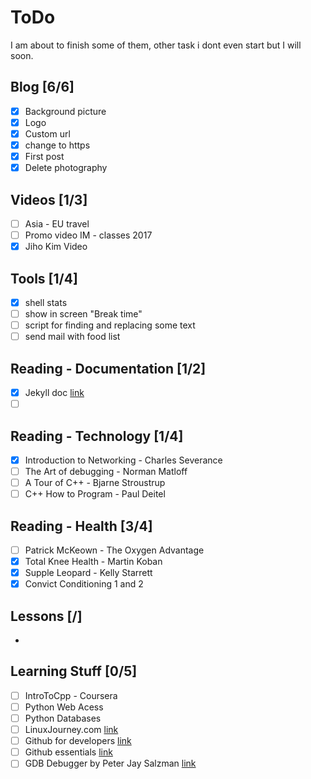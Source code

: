 * ToDo
I am about to finish some of them, other task i dont even start but I will soon.

** Blog [6/6]
 - [X] Background picture
 - [X] Logo
 - [X] Custom url
 - [X] change to https
 - [X] First post
 - [X] Delete photography
** Videos [1/3]
 - [ ] Asia - EU travel
 - [ ] Promo video IM - classes 2017
 - [X] Jiho Kim Video
** Tools [1/4]
 - [X] shell stats
 - [ ] show in screen "Break time"
 - [ ] script for finding and replacing some text
 - [ ] send mail with food list
** Reading - Documentation [1/2]
 - [X] Jekyll doc [[https://jekyllrb.com/docs/home/][link]]
 - [ ] 
** Reading - Technology [1/4]
 - [X] Introduction to Networking - Charles Severance
 - [ ] The Art of debugging - Norman Matloff
 - [ ] A Tour of C++ - Bjarne Stroustrup
 - [ ] C++ How to Program - Paul Deitel
** Reading - Health [3/4]
 - [ ] Patrick McKeown - The Oxygen Advantage
 - [X] Total Knee Health - Martin Koban
 - [X] Supple Leopard - Kelly Starrett
 - [X] Convict Conditioning 1 and 2
** Lessons [/]
 - 
** Learning Stuff [0/5]
 - [ ] IntroToCpp - Coursera
 - [ ] Python Web Acess
 - [ ] Python Databases
 - [ ] LinuxJourney.com [[https://linuxjourney.com][link]]
 - [ ] Github for developers [[https://services.github.com/training/][link]]
 - [ ] Github essentials [[https://services.github.com/training/][link]]
 - [ ] GDB Debugger by Peter Jay Salzman [[http://www.dirac.org/linux/gdb/01-Introduction.php][link]]
